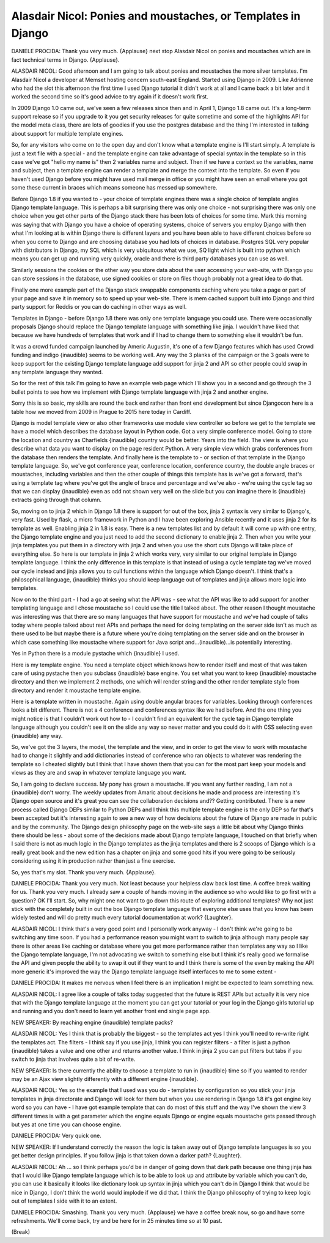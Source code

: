 =============================================================
Alasdair Nicol: Ponies and moustaches, or Templates in Django
=============================================================

DANIELE PROCIDA:	 Thank you very much.  {Applause} next stop Alasdair Nicol on ponies and moustaches which are in fact technical terms in Django.  {Applause}.

ALASDAIR NICOL:	 Good afternoon and I am going to talk about ponies and moustaches the more silver templates.  I'm Alasdair Nicol a developer at Memset hosting concern south-east England.  Started using Django in 2009.  Like Adrienne who had the slot this afternoon the first time I used Django tutorial it didn't work at all and I came back a bit later and it worked the second time so it's good advice to try again if it doesn't work first.

In 2009 Django 1.0 came out, we've seen a few releases since then and in April 1, Django 1.8 came out.  It's a long-term support release so if you upgrade to it you get security releases for quite sometime and some of the highlights API for the model meta class, there are lots of goodies if you use the postgres database and the thing I'm interested in talking about support for multiple template engines.

So, for any visitors who come on to the open day and don't know what a template engine is I'll start simply.  A template is just a text file with a special - and the template engine can take advantage of special syntax in the template so in this case we've got "hello my name is" then 2 variables name and subject.  Then if we have a context so the variables, name and subject, then a template engine can render a template and merge the context into the template.  So even if you haven't used Django before you might have used mail merge in office or you might have seen an email where you got some these current in braces which means someone has messed up somewhere.

Before Django 1.8 if you wanted to - your choice of template engines there was a single choice of template angles Django template language.  This is perhaps a bit surprising there was only one choice - not surprising there was only one choice when you get other parts of the Django stack there has been lots of choices for some time.  Mark this morning was saying that with Django you have a choice of operating systems, choice of servers you employ Django with then what I'm looking at is within Django there is different layers and you have been able to have different choices before so when you come to Django and are choosing database you had lots of choices in database.  Postgres SQL very popular with distributors in Django, my SQL which is very ubiquitous what we use, SQ light which is built into python which means you can get up and running very quickly, oracle and there is third party databases you can use as well.

Similarly sessions the cookies or the other way you store data about the user accessing your web-site, with Django you can store sessions in the database, use signed cookies or store on files though probably not a great idea to do that.

Finally one more example part of the Django stack swappable components caching where you take a page or part of your page and save it in memory so to speed up your web-site.  There is mem cached support built into Django and third party support for Reddis or you can do caching in other ways as well.

Templates in Django - before Django 1.8 there was only one template language you could use.  There were occasionally proposals Django should replace the Django template language with something like jinja.  I wouldn't have liked that because we have hundreds of templates that work and if I had to change them to something else it wouldn't be fun.

It was a crowd funded campaign launched by Americ Augustin, it's one of a few Django features which has used Crowd funding and indigo {inaudible} seems to be working well.  Any way the 3 planks of the campaign or the 3 goals were to keep support for the existing Django template language add support for jinja 2 and API so other people could swap in any template language they wanted.

So for the rest of this talk I'm going to have an example web page which I'll show you in a second and go through the 3 bullet points to see how we implement with Django template language with jinja 2 and another engine.

Sorry this is so basic, my skills are round the back end rather than front end development but since Djangocon here is a table how we moved from 2009 in Prague to 2015 here today in Cardiff.

Django is model template view or also other frameworks use module view controller so before we get to the template we have a model which describes the database layout in Python code.  Got a very simple conference model.  Going to store the location and country as Charfields {inaudible} country would be better.  Years into the field.  The view is where you describe what data you want to display on the page resident Python.  A very simple view which grabs conferences from the database then renders the template.  And finally here is the template to - or section of that template in the Django template language.  So, we've got conference year, conference location, conference country, the double angle braces or moustaches, including variables and then the other couple of things this template has is we've got a forward, that's using a template tag where you've got the angle of brace and percentage and we've also - we're using the cycle tag so that we can display {inaudible} even as odd not shown very well on the slide but you can imagine there is {inaudible} extracts going through that column.

So, moving on to jinja 2 which in Django 1.8 there is support for out of the box, jinja 2 syntax is very similar to Django's, very fast.  Used by flask, a micro framework in Python and I have been exploring Ansible recently and it uses jinja 2 for its template as well.  Enabling jinja 2 in 1.8 is easy.  There is a new templates list and by default it will come up with one entry, the Django template engine and you just need to add the second dictionary to enable jinja 2.  Then when you write your jinja templates you put them in a directory with jinja 2 and when you use the short cuts Django will take place of everything else.  So here is our template in jinja 2 which works very, very similar to our original template in Django template language.  I think the only difference in this template is that instead of using a cycle template tag we've moved our cycle instead and jinja allows you to cull functions within the language which Django doesn't.  I think that's a philosophical language, {inaudible} thinks you should keep language out of templates and jinja allows more logic into templates.

Now on to the third part - I had a go at seeing what the API was - see what the API was like to add support for another templating language and I chose moustache so I could use the title I talked about.  The other reason I thought moustache was interesting was that there are so many languages that have support for moustache and we've had couple of talks today where people talked about rest APIs and perhaps the need for doing templating on the server side isn't as much as there used to be but maybe there is a future where you're doing templating on the server side and on the browser in which case something like moustache where support for Java script and...(inaudible)...is potentially interesting.

Yes in Python there is a module pystache which {inaudible} I used.

Here is my template engine.  You need a template object which knows how to render itself and most of that was taken care of using pystache then you subclass {inaudible} base engine.  You set what you want to keep {inaudible} moustache directory and then we implement 2 methods, one which will render string and the other render template style from directory and render it moustache template engine.

Here is a template written in moustache.  Again using double angular braces for variables.  Looking through conferences looks a bit different.  There is not a 4 conference and conferences syntax like we had before.  And the one thing you might notice is that I couldn't work out how to - I couldn't find an equivalent for the cycle tag in Django template language although you couldn't see it on the slide any way so never matter and you could do it with CSS selecting even {inaudible} any way.

So, we've got the 3 layers, the model, the template and the view, and in order to get the view to work with moustache had to change it slightly and add dictionaries instead of conference who ran objects to whatever was rendering the template so I cheated slightly but I think that I have shown them that you can for the most part keep your models and views as they are and swap in whatever template language you want.

So, I am going to declare success.  My pony has grown a moustache.  If you want any further reading, I am not a {inaudible} don't worry.  The weekly updates from Amaric about decisions he made and process are interesting it's Django open source and it's great you can see the collaboration decisions and??  Getting contributed.  There is a new process called Django DEPs similar to Python DEPs and I think this multiple template engine is the only DEP so far that's been accepted but it's interesting again to see a new way of how decisions about the future of Django are made in public and by the community.  The Django design philosophy page on the web-site says a little bit about why Django thinks there should be less - about some of the decisions made about Django template language, I touched on that briefly when I said there is not as much logic in the Django templates as the jinja templates and there is 2 scoops of Django which is a really great book and the new edition has a chapter on jinja and some good hits if you were going to be seriously considering using it in production rather than just a fine exercise.

So, yes that's my slot.  Thank you very much.  {Applause}.

DANIELE PROCIDA:	 Thank you very much.  Not least because your helpless claw back lost time.  A coffee break waiting for us.  Thank you very much.  I already saw a couple of hands moving in the audience so who would like to go first with a question?  OK I'll start.  So, why might one not want to go down this route of exploring additional templates?  Why not just stick with the completely built in out the box Django template language that everyone else uses that you know has been widely tested and will do pretty much every tutorial documentation at work?  {Laughter}.

ALASDAIR NICOL:	 I think that's a very good point and I personally work anyway - I don't think we're going to be switching any time soon.  If you had a performance reason you might want to switch to jinja although many people say there is other areas like caching or database where you get more performance rather than templates any way so I like the Django template language, I'm not advocating we switch to something else but I think it's really good we formalise the API and given people the ability to swap it out if they want to and I think there is some of the even by making the API more generic it's improved the way the Django template language itself interfaces to me to some extent -

DANIELE PROCIDA:	 It makes me nervous when I feel there is an implication I might be expected to learn something new.

ALASDAIR NICOL:	 I agree like a couple of talks today suggested that the future is REST APIs but actually it is very nice that with the Django template language at the moment you can get your tutorial or your log in the Django girls tutorial up and running and you don't need to learn yet another front end single page app.

NEW SPEAKER:	 By reaching engine {inaudible} template packs?

ALASDAIR NICOL:	 Yes I think that is probably the biggest - so the templates act yes I think you'll need to re-write right the templates act.  The filters - I think say if you use jinja, I think you can register filters - a filter is just a python {inaudible} takes a value and one other and returns another value.  I think in jinja 2 you can put filters but tabs if you switch to jinja that involves quite a bit of re-write.

NEW SPEAKER:	 Is there currently the ability to choose a template to run in {inaudible} time so if you wanted to render may be an Ajax view slightly differently with a different engine {inaudible}.

ALASDAIR NICOL:	 Yes so the example that I used was you do - templates by configuration so you stick your jinja templates in jinja directorate and Django will look for them but when you use rendering in Django 1.8 it's got engine key word so you can have - I have got example template that can do most of this stuff and the way I've shown the view 3 different times is with a get parameter which the engine equals Django or engine equals moustache gets passed through but yes at one time you can choose engine.

DANIELE PROCIDA:	 Very quick one.

NEW SPEAKER:	 If I understand correctly the reason the logic is taken away out of Django template languages is so you get better design principles.  If you follow jinja is that taken down a darker path?  {Laughter}.

ALASDAIR NICOL:	 Ah ... so I think perhaps you'd be in danger of going down that dark path because one thing jinja has that I would like Django template language which is to be able to look up and attribute by variable which you can't do, you can use it basically it looks like dictionary look up syntax in jinja which you can't do in Django I think that would be nice in Django, I don't think the world would implode if we did that.  I think the Django philosophy of trying to keep logic out of templates I side with it to an extent.

DANIELE PROCIDA:	 Smashing.  Thank you very much.  {Applause} we have a coffee break now, so go and have some refreshments.  We'll come back, try and be here for in 25 minutes time so at 10 past.

(Break)
